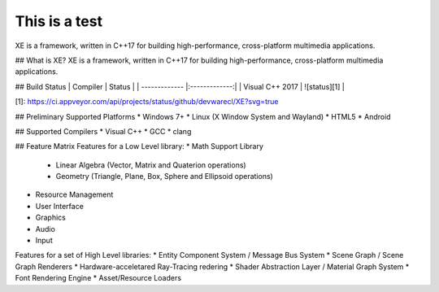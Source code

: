 
**************
This is a test
**************

XE is a framework, written in C++17 for building high-performance, cross-platform multimedia applications.




## What is XE?
XE is a framework, written in C++17 for building high-performance, cross-platform multimedia applications.

## Build Status
| Compiler        | Status        |
| -------------   |:-------------:|
| Visual C++ 2017 | ![status][1]  |

[1]: https://ci.appveyor.com/api/projects/status/github/devwarecl/XE?svg=true

## Preliminary Supported Platforms
* Windows 7+
* Linux (X Window System and Wayland)
* HTML5 
* Android

## Supported Compilers
* Visual C++
* GCC
* clang 

## Feature Matrix
Features for a Low Level library:
* Math Support Library
    - Linear Algebra (Vector, Matrix and Quaterion operations)
    - Geometry (Triangle, Plane, Box, Sphere and Ellipsoid operations)
* Resource Management
* User Interface    
* Graphics 
* Audio
* Input

Features for a set of High Level libraries:
* Entity Component System / Message Bus System
* Scene Graph / Scene Graph Renderers
* Hardware-acceletared Ray-Tracing redering
* Shader Abstraction Layer / Material Graph System
* Font Rendering Engine
* Asset/Resource Loaders

